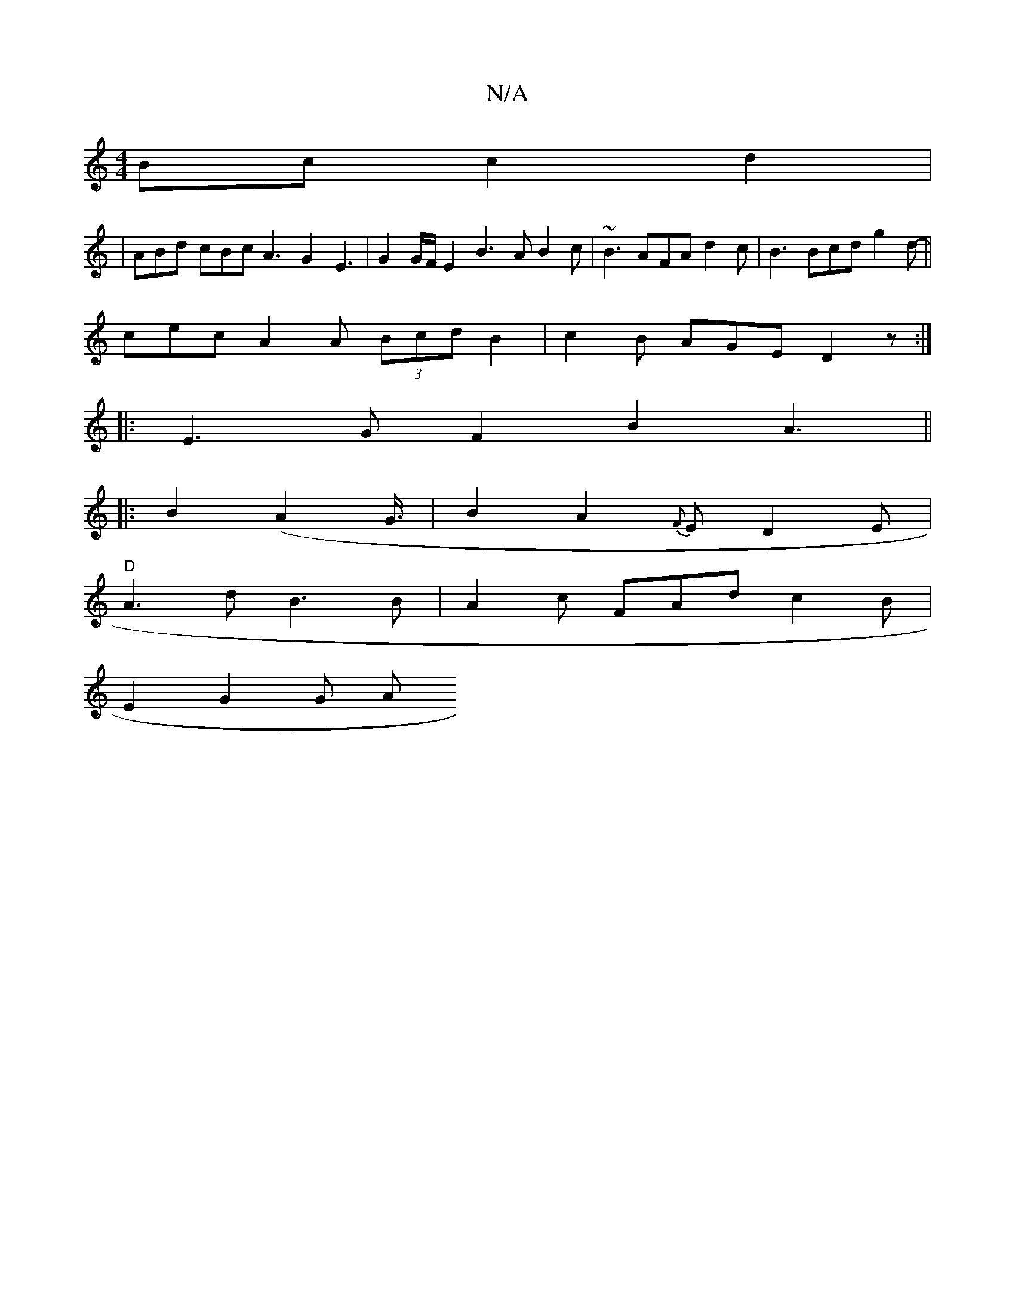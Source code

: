 X:1
T:N/A
M:4/4
R:N/A
K:Cmajor
 Bc c2d2 |
|ABd cBc A3 G2-E3 | G2 G/F/ E2 B3 A B2c | ~B3 AFA d2c | B3 Bcd g2d- ||
cec A2A (3Bcd B2 | c2B AGE D2z :|
|:E3G F2B2 A3 ||
|: B2 (A2 G3/4|B2A2{F}E D2 E |
"D"A3d B3 B | A2c FAd c2B |
E2 G2G A